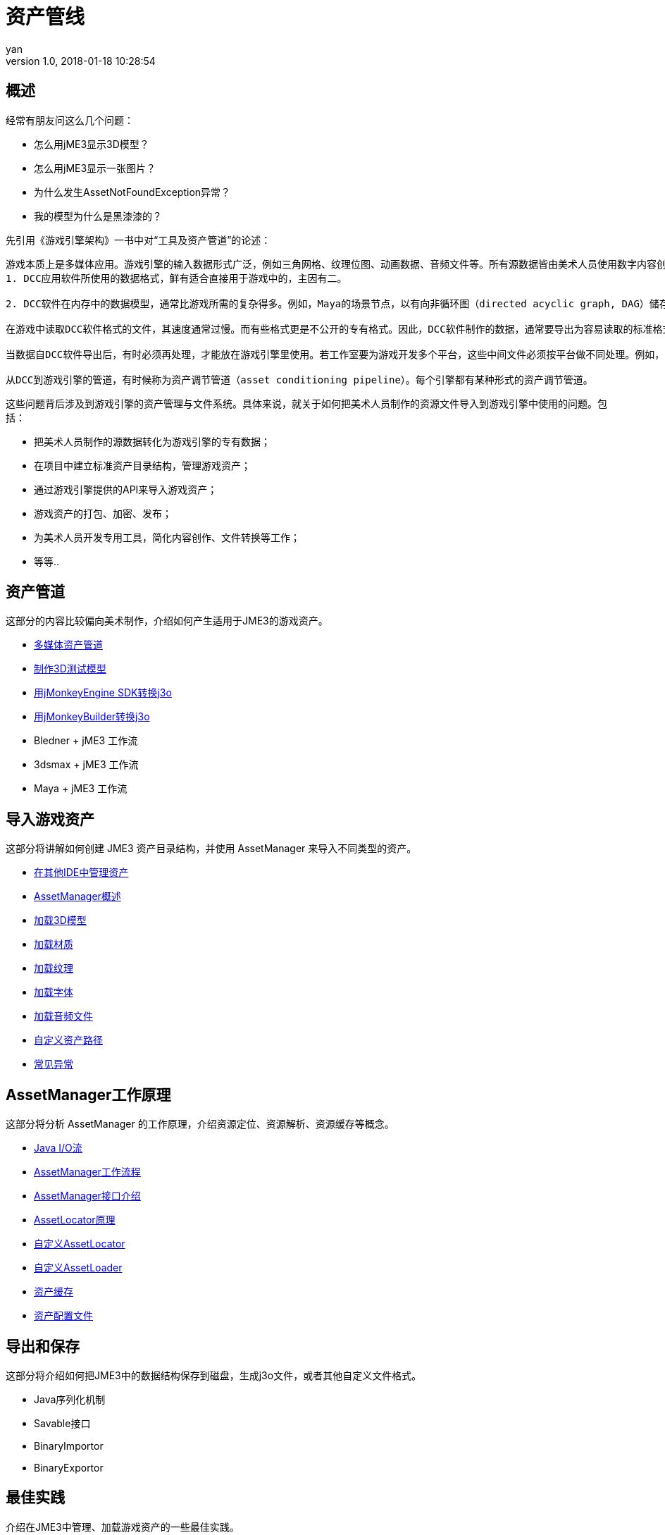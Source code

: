 = 资产管线
:author: yan
:revnumber: 1.0
:revdate: 2018-01-18 10:28:54
:relfileprefix: ../
:imagesdir: ..
:experimental:
ifdef::env-github,env-browser[:outfilesuffix: .adoc]


== 概述

经常有朋友问这么几个问题：

* 怎么用jME3显示3D模型？
* 怎么用jME3显示一张图片？
* 为什么发生AssetNotFoundException异常？
* 我的模型为什么是黑漆漆的？

先引用《游戏引擎架构》一书中对“工具及资产管道”的论述：

[quote, 《游戏引擎架构》：工具及资产管道]
----
游戏本质上是多媒体应用。游戏引擎的输入数据形式广泛，例如三角网格、纹理位图、动画数据、音频文件等。所有源数据皆由美术人员使用数字内容创作（digital content creation, DCC）应用软件制作。
1. DCC应用软件所使用的数据格式，鲜有适合直接用于游戏中的，主因有二。

2. DCC软件在内存中的数据模型，通常比游戏所需的复杂得多。例如，Maya的场景节点，以有向非循环图（directed acyclic graph, DAG）储存，包含复杂的互相连接网络。Maya也储存了该文件的所有编辑历史记录。Maya场景中每个物体的位置、方向、比例，都以完整的三维变换表示，此变换又由平移（translation）、旋转（rotation）、缩放（scale）、切变（shear）所组成。游戏引擎通常只需要这些信息的一小部分就能在游戏中渲染模型。

在游戏中读取DCC软件格式的文件，其速度通常过慢。而有些格式更是不公开的专有格式。因此，DCC软件制作的数据，通常要导出为容易读取的标准格式或自定义格式，以便在游戏中使用。

当数据自DCC软件导出后，有时必须再处理，才能放在游戏引擎里使用。若工作室要为游戏开发多个平台，这些中间文件必须按平台做不同处理。例如，三维网格（3D mesh）数据可能导出为某种中间文件格式，如XML或简单的二进制格式；之后，可能会合并相同材质的网格，或把太大的网格分割成引擎容许的大小；最后，为方便每个平台读取，用最合适的方式组织网格数据，并包装成内存影像。

从DCC到游戏引擎的管道，有时候称为资产调节管道（asset conditioning pipeline）。每个引擎都有某种形式的资产调节管道。
----

这些问题背后涉及到游戏引擎的资产管理与文件系统。具体来说，就关于如何把美术人员制作的资源文件导入到游戏引擎中使用的问题。包括：

* 把美术人员制作的源数据转化为游戏引擎的专有数据；
* 在项目中建立标准资产目录结构，管理游戏资产；
* 通过游戏引擎提供的API来导入游戏资产；
* 游戏资产的打包、加密、发布；
* 为美术人员开发专用工具，简化内容创作、文件转换等工作；
* 等等..

== 资产管道

这部分的内容比较偏向美术制作，介绍如何产生适用于JME3的游戏资产。

* http://blog.jmecn.net/multi-media-asset-pipeline/[多媒体资产管道]
* http://blog.jmecn.net/create-3d-test-model/[制作3D测试模型]
* http://blog.jmecn.net/convert-blend-to-j3o-with-sdk/[用jMonkeyEngine SDK转换j3o]
* http://blog.jmecn.net/convert-blend-to-j3o-with-jmonkeybuilder/[用jMonkeyBuilder转换j3o]
* Bledner + jME3 工作流
* 3dsmax + jME3 工作流
* Maya + jME3 工作流

== 导入游戏资产

这部分将讲解如何创建 JME3 资产目录结构，并使用 AssetManager 来导入不同类型的资产。

* http://blog.jmecn.net/manage-assets-in-other-ides/[在其他IDE中管理资产]
* http://blog.jmecn.net/assetmanager-overview/[AssetManager概述]
* http://blog.jmecn.net/load-3d-models/[加载3D模型]
* http://blog.jmecn.net/load-materials/[加载材质]
* http://blog.jmecn.net/load-textures/[加载纹理]
* http://blog.jmecn.net/load-fonts/[加载字体]
* http://blog.jmecn.net/load-sounds/[加载音频文件]
* http://blog.jmecn.net/loading-assets-from-custom-paths/[自定义资产路径]
* http://blog.jmecn.net/common-exceptions-when-loading-assets/[常见异常]

== AssetManager工作原理

这部分将分析 AssetManager 的工作原理，介绍资源定位、资源解析、资源缓存等概念。

* http://blog.jmecn.net/java-iostream/[Java I/O流]
* http://blog.jmecn.net/asset-manager-working-flow/[AssetManager工作流程]
* http://blog.jmecn.net/interfaces-of-asset-manager/[AssetManager接口介绍]
* http://blog.jmecn.net/principle-of-asset-locator/[AssetLocator原理]
* http://blog.jmecn.net/custom-assetlocator/[自定义AssetLocator]
* http://blog.jmecn.net/custom-assetloader/[自定义AssetLoader]
* http://blog.jmecn.net/asset-cache/[资产缓存]
* http://blog.jmecn.net/asset-config[资产配置文件]

== 导出和保存
这部分将介绍如何把JME3中的数据结构保存到磁盘，生成j3o文件，或者其他自定义文件格式。

* Java序列化机制
* Savable接口
* BinaryImportor
* BinaryExportor

== 最佳实践
介绍在JME3中管理、加载游戏资产的一些最佳实践。

* 工厂模式
* 资源管理线程（异步加载）
* 资产打包（zip、jar）
* 纹理图集（TextureAtlas）
